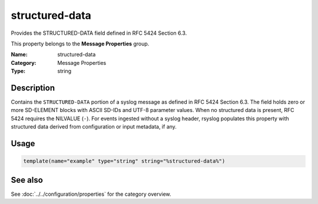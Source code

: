 .. _prop-message-structured-data:
.. _properties.message.structured-data:

structured-data
===============

.. index::
   single: properties; structured-data
   single: structured-data

.. summary-start

Provides the STRUCTURED-DATA field defined in RFC 5424 Section 6.3.

.. summary-end

This property belongs to the **Message Properties** group.

:Name: structured-data
:Category: Message Properties
:Type: string

Description
-----------
Contains the ``STRUCTURED-DATA`` portion of a syslog message as defined in
RFC 5424 Section 6.3. The field holds zero or more SD-ELEMENT blocks with
ASCII SD-IDs and UTF-8 parameter values. When no structured data is
present, RFC 5424 requires the NILVALUE (``-``). For events ingested
without a syslog header, rsyslog populates this property with structured
data derived from configuration or input metadata, if any.

Usage
-----
.. _properties.message.structured-data-usage:

.. code-block:: rsyslog

   template(name="example" type="string" string="%structured-data%")

See also
--------
See :doc:`../../configuration/properties` for the category overview.
